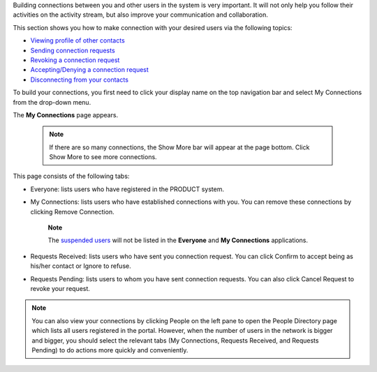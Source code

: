 Building connections between you and other users in the system is very
important. It will not only help you follow their activities on the
activity stream, but also improve your communication and collaboration.

This section shows you how to make connection with your desired users
via the following topics:

-  `Viewing profile of other
   contacts <#PLFUserGuide.ManagingYourPersonalApplications.ManagingYourConnections.ViewingProfileOfOtherContacts>`__

-  `Sending connection
   requests <#PLFUserGuide.ManagingYourPersonalApplications.ManagingYourConnections.SendingConnectionRequests>`__

-  `Revoking a connection
   request <#PLFUserGuide.ManagingYourPersonalApplications.ManagingYourConnections.RevokingConnectionRequest>`__

-  `Accepting/Denying a connection
   request <#PLFUserGuide.ManagingYourPersonalApplications.ManagingYourConnections.AcceptingDenyingConnectionRequest>`__

-  `Disconnecting from your
   contacts <#PLFUserGuide.ManagingYourPersonalApplications.ManagingYourConnections.DisconnectingFromYourContacts>`__

To build your connections, you first need to click your display name on
the top navigation bar and select My Connections from the drop-down
menu.

|image0|

The **My Connections** page appears.

   

    .. note:: If there are so many connections, the Show More bar will appear at the page bottom. Click Show More to see more connections.

This page consists of the following tabs:

-  Everyone: lists users who have registered in the PRODUCT system.

-  My Connections: lists users who have established connections with
   you. You can remove these connections by clicking Remove Connection.

       **Note**

       The `suspended
       users <#PLFUserGuide.AdministeringeXoPlatform.ManagingYourOrganization.ManagingUsers.DisablingUser>`__
       will not be listed in the **Everyone** and **My Connections**
       applications.

-  Requests Received: lists users who have sent you connection request.
   You can click Confirm to accept being as his/her contact or Ignore to
   refuse.

-  Requests Pending: lists users to whom you have sent connection
   requests. You can also click Cancel Request to revoke your request.

    

.. note:: You can also view your connections by clicking People on the left
			pane to open the People Directory page which lists all users
			registered in the portal. However, when the number of users in the
			network is bigger and bigger, you should select the relevant tabs
			(My Connections, Requests Received, and Requests Pending) to do
			actions more quickly and conveniently.

.. |image0| image:: images/social/select_my_connections.png
